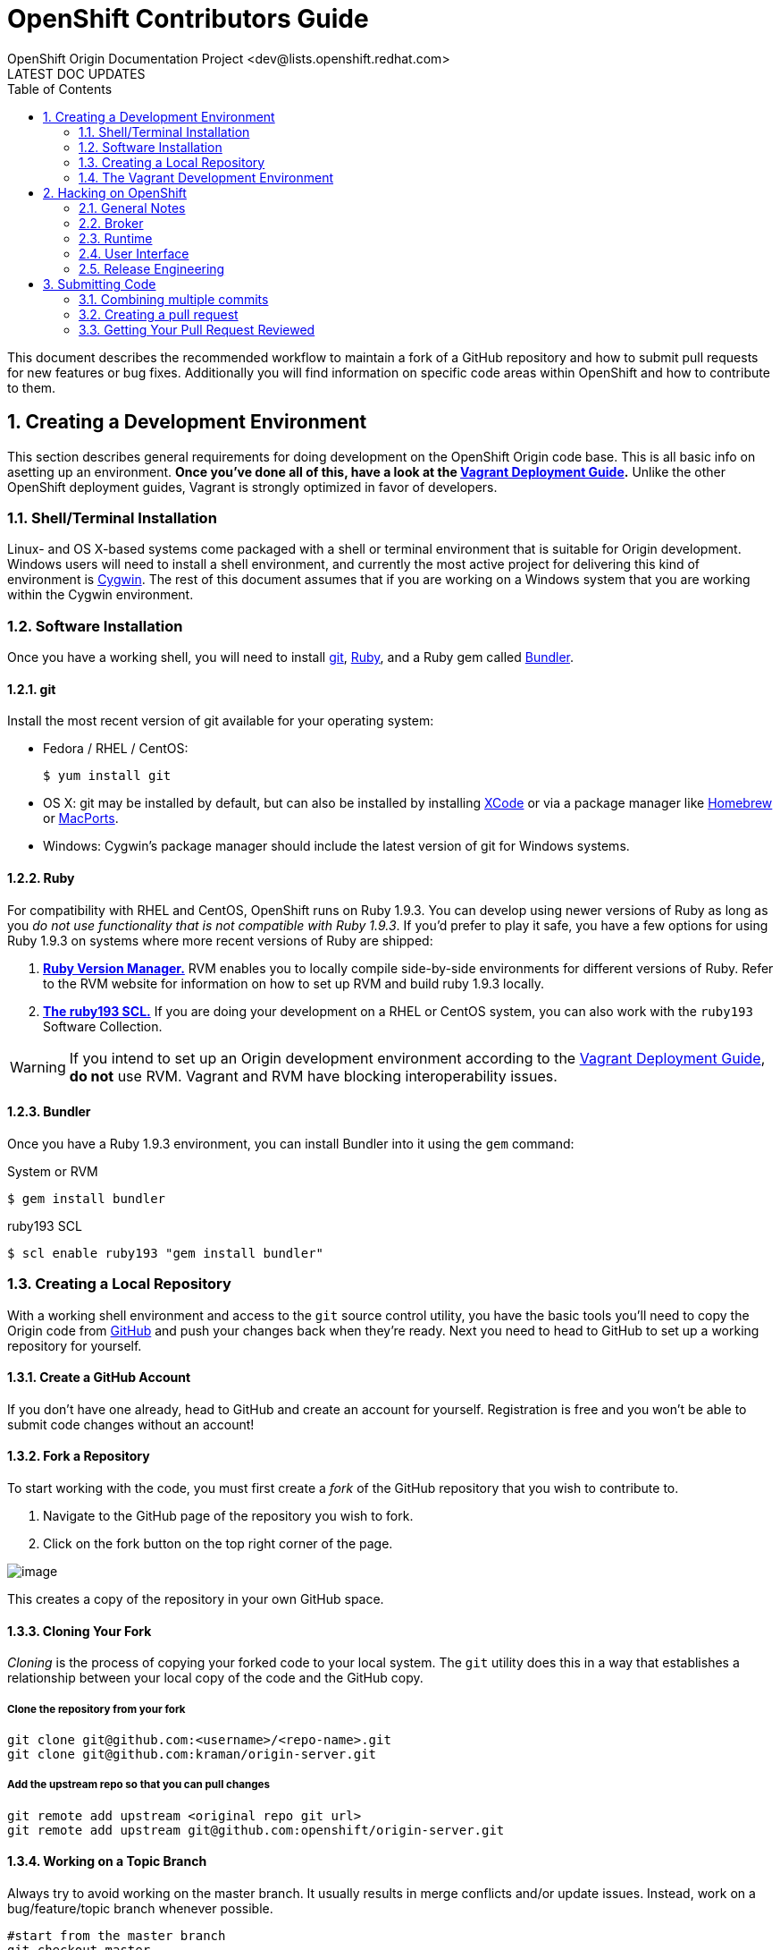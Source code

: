 = OpenShift Contributors Guide
OpenShift Origin Documentation Project <dev@lists.openshift.redhat.com>
LATEST DOC UPDATES
:data-uri:
:toc2:
:icons:
:numbered:

This document describes the recommended workflow to maintain a fork of a GitHub repository and how to submit pull requests for new features or bug fixes. Additionally you will find information on specific code areas within OpenShift and how to contribute to them.

== Creating a Development Environment
This section describes general requirements for doing development on the OpenShift Origin code base. This is all basic info on asetting up an environment. **Once you've done all of this, have a look at the link:oo_deployment_guide_vagrant.html[Vagrant Deployment Guide].** Unlike the other OpenShift deployment guides, Vagrant is strongly optimized in favor of developers.

=== Shell/Terminal Installation

Linux- and OS X-based systems come packaged with a shell or terminal environment that is suitable for Origin development. Windows users will need to install a shell environment, and currently the most active project for delivering this kind of environment is http://www.cygwin.com/[Cygwin]. The rest of this document assumes that if you are working on a Windows system that you are working within the Cygwin environment.

=== Software Installation

Once you have a working shell, you will need to install http://git-scm.com/[git], https://www.ruby-lang.org/[Ruby], and a Ruby gem called http://bundler.io/[Bundler].

==== git

Install the most recent version of git available for your operating system:

* Fedora / RHEL / CentOS:
+
----
$ yum install git
----
* OS X: git may be installed by default, but can also be installed by installing https://developer.apple.com/xcode/[XCode] or via a package manager like http://brew.sh/[Homebrew] or http://www.macports.org/[MacPorts].
* Windows: Cygwin's package manager should include the latest version of git for Windows systems.

==== Ruby

For compatibility with RHEL and CentOS, OpenShift runs on Ruby 1.9.3. You can develop using newer versions of Ruby as long as you _do not use functionality that is not compatible with Ruby 1.9.3_. If you'd prefer to play it safe, you have a few options for using Ruby 1.9.3 on systems where more recent versions of Ruby are shipped:

1. https://rvm.io/[**Ruby Version Manager.**] RVM enables you to locally compile side-by-side environments for different versions of Ruby. Refer to the RVM website for information on how to set up RVM and build ruby 1.9.3 locally.
2. http://developerblog.redhat.com/2013/01/31/ruby-on-rails-3-2-on-red-hat-enterprise-linux-6-with-software-collections/[**The ruby193 SCL.**] If you are doing your development on a RHEL or CentOS system, you can also work with the `ruby193` Software Collection.

WARNING: If you intend to set up an Origin development environment according to the link:oo_deployment_guide.html[Vagrant Deployment Guide], **do not** use RVM. Vagrant and RVM have blocking interoperability issues.

==== Bundler

Once you have a Ruby 1.9.3 environment, you can install Bundler into it using the `gem` command:

.System or RVM
----
$ gem install bundler
----

.ruby193 SCL
----
$ scl enable ruby193 "gem install bundler"
----

=== Creating a Local Repository

With a working shell environment and access to the `git` source control utility, you have the basic tools you'll need to copy the Origin code from https://github.com/[GitHub] and push your changes back when they're ready. Next you need to head to GitHub to set up a working repository for yourself.

==== Create a GitHub Account

If you don't have one already, head to GitHub and create an account for yourself. Registration is free and you won't be able to submit code changes without an account!

==== Fork a Repository

To start working with the code, you must first create a _fork_ of the GitHub repository that you wish to contribute to.

1. Navigate to the GitHub page of the repository you wish to fork.
2. Click on the fork button on the top right corner of the page.

image:bootcamp_3_fork.jpg[image]

This creates a copy of the repository in your own GitHub space.

==== Cloning Your Fork
_Cloning_ is the process of copying your forked code to your local system. The `git` utility does this in a way that establishes a relationship between your local copy of the code and the GitHub copy.

===== Clone the repository from your fork

----
git clone git@github.com:<username>/<repo-name>.git
git clone git@github.com:kraman/origin-server.git
----

===== Add the upstream repo so that you can pull changes

----
git remote add upstream <original repo git url>
git remote add upstream git@github.com:openshift/origin-server.git
----

==== Working on a Topic Branch

Always try to avoid working on the master branch.
It usually results in merge conflicts and/or update issues.
Instead, work on a bug/feature/topic branch whenever possible.

----
#start from the master branch
git checkout master

#create a new branch
git branch dev/kraman/bug/12345

#switch to the new branch
git checkout dev/kraman/bug/12345

#...make changes...
----

==== Staying Updated

Once a fork has been created, it does not automatically track the upstream repository.
Follow the steps outlined below to keep the master branch up-to-date.

1. Pull the latest changes from upstream
+
----
$ git fetch upstream
$ git fetch upstream --tags
----
2. Make sure there are no un-committed changes
+
----
$ git stash
----
3. Make sure we are working on the master branch
+
----
$ git checkout master
----
4. Merge the latest changes
+
----
$ git merge upstream/master
----
5. Push the updates changes to our GitHub fork
+
----
$ git push origin master
$ git push origin --tags
----
6. Return to your bug/feature branch
+
----
$ git checkout dev/kraman/bug/12345
----
7. Rebase this branch onto latest code from master (expect conflicts)
+
----
$ git rebase master
----
8. Resolve conflicts
9. Push the rebased branch back to your fork
+
----
$ git push origin dev/kraman/bug/12345 -f
----
10. Restore any un-committed changes
+
----
$ git stash pop
----

NOTE: The `git stash` steps are optional. It is easier if you commit all changes before attempting a rebase.

=== The Vagrant Development Environment
As mentioned at the top of this section, OpenShift Origin has a very powerful development environment based on http://www.vagrantup.com/[Vagrant]. Check out the link:oo_deployment_guide_vagrant.html[Vagrant Deployment Guide] for all of the details on this system.

== Hacking on OpenShift
OpenShift development is divided roughly into the following areas:

* link:#broker[_Broker_], which describes the Rails application that drives the REST API, plus management of Nodes via the message queuing service.
* link:#runtime[_Runtime_], which describes the operating environment of the Nodes and the cartridge framework
* link:#user-interface[_User Interface_], which covers the web console, the admin console, and the `rhc` client utility
* link:#release-engineering[_Release Engineering_], which covers the packaging and distribution of OpenShift via RPM, vagrant, puppet, and `oo-install`

Each section below explains how and where to look for the feature backlog, bug records, and source code relevant to these areas.

=== General Notes

**The OpenShift Roadmap**: If you are looking for a high-level idea of which features are in the pipeline for OpenShift Origin, check out our https://trello.com/b/nlLwlKoz[Roadmap Board] on https://trello.com/[Trello]. Each card in the "Epic Backlog" describes an overarching set of changes that is then broken down into cards across the backlogs of the different development areas.

**Feature Backlogs**: Each development area has their own backlog of tasks that is also maintained on Trello. Most of these tasks are associated with Epics from our Roadmap board.

**Bug Tracking**: We use https://bugzilla.redhat.com/[Bugzilla] to track the reports and resolutions of OpenShift bugs. If you hit weird behavior with an OpenShift component:

* Run a https://bugzilla.redhat.com/query.cgi[Bugzilla search] - product "OpenShift Origin"
* Email the http://lists.openshift.redhat.com/openshiftmm/listinfo/dev[Origin Developers' mail list]
* Ask someone on the http://webchat.freenode.net/?randomnick=1&channels=openshift-dev&uio=d4[#openshift-dev IRC channel]

Once you know you're dealing with an unreported bug, please don't hesitate to submit it. The Bugzilla submission form will ask you which component of OpenShift the bug belongs under. See the development area information below which includes the relevant bugzilla groups.

**Source Control**: The source code for OpenShift origin lives in public repositories on https://github.com/[GitHub]. If you aren't familiar with http://git-scm.com/[git], there are numerous primers available on the web.

=== Broker
The Broker itself is a Rails application that serves as the nerve center for OpenShift Origin. Everything from user creation to app deployment is handled through the Broker. The Broker exposes a http://openshift.github.io/documentation/rest_api/rest-api-1-6.html[REST API] and communicates with Node hosts via http://www.amqp.org/[AMQP].

* https://trello.com/b/nbkIrqKa[Feature Backlog]
* https://bugzilla.redhat.com/buglist.cgi?bug_status=NEW&bug_status=ASSIGNED&bug_status=MODIFIED&component=Broker&component=REST%20API&product=OpenShift%20Origin&query_format=advanced[Bugzilla Records] (components: Broker, REST API)
* GitHub repo: https://github.com/openshift/origin-server[origin-server]

=== Runtime

"Runtime" refers to the components of OpenShift that are related to the hosted applications. This includes both the Node and the application http://openshift.github.io/documentation/oo_cartridge_developers_guide.html[Cartridges].

* https://trello.com/b/qjfQ62lZ/openshift-origin-node[Feature Backlog]
* https://bugzilla.redhat.com/buglist.cgi?bug_status=NEW&bug_status=ASSIGNED&bug_status=MODIFIED&component=Cartridge&component=Node&list_id=2209237&product=OpenShift%20Origin&query_format=advanced[Bugzilla Records] (components: Cartridge, Node)
* GitHub repo: https://github.com/openshift/origin-server[origin-server]

=== User Interface

The user interface components include all of the things that users directly interact with when using OpenShift. Like the Broker, the web console and administrative consoles are Rails applications. Together with the `rhc` command-line utility, the consoles act as clients to the Broker's REST API.

* https://trello.com/b/M0rP0aLj/openshift-origin-user-interface[Feature Backlog]
* https://bugzilla.redhat.com/buglist.cgi?bug_status=NEW&bug_status=ASSIGNED&bug_status=MODIFIED&component=Command%20Line%20Interface&component=Management%20Console&component=Website&list_id=2209262&product=OpenShift%20Origin&query_format=advanced[Bugzilla Records] (components: Command Line Interface, Management Console, Website)
* GitHub repos:
** https://github.com/openshift/origin-server[origin-server]
** https://github.com/openshift/rhc[rhc]

=== Release Engineering

Release engineering covers Origin testing, documentation and packaging.

* https://trello.com/b/9jLHsM7K/openshift-origin-release-engineering[Feature Backlog]
* https://bugzilla.redhat.com/buglist.cgi?bug_status=NEW&bug_status=ASSIGNED&bug_status=MODIFIED&component=Documentation&component=Installer&list_id=2209287&product=OpenShift%20Origin&query_format=advanced[Bugzilla Records] (components: Documentation, Installer)
* GitHub repos:
** Origin: https://github.com/openshift/origin-server[origin-server]
** `oo-install`: https://github.com/openshift/openshift-extras/tree/master/oo-install[openshift-extras]
** openshift/openshift-origin Puppet module: https://github.com/openshift/puppet-openshift_origin[puppet-openshift_origin]
** Vagrant plugin: https://github.com/openshift/vagrant-openshift[vagrant-openshift]

== Submitting Code

If you are looking for information on specific code areas within OpenShift, jump to the next section. This section covers the basics of preparing modified code for being merged back into the Origin source.

Once your code is ready to be submitted, you will need to submit a pull request with your changes:

1. Update your branch and make sure you are rebased off the latest upstream/master:
    a. `git fetch upstream`
    b. `git rebase upstream/<source_branch>`
    c. `git push origin <working_branch>`
2. Squash your commits onto a single revision (described below)
3. Submit a pull request on GitHub (described below)

=== Combining multiple commits

Before you can submit a request, you should rebase and then _squash_ all your changes on to a single commit. This makes it easier to review
and also makes reverting the code easier in case of any build breakages.

To do this, first have a look at the recent commits to your local repository with `git log`:

----
$ git log
commit 0681b5f7be31457f3c56928e63a8bee1696e2cdc
Author: Jane Doe <jane.doe@corp.com>
Date:   Fri Jan 24 17:19:46 2014 -0500

    Completed changes for the fix for Bug 1234

commit 8e63a8bee1696e2cdc0681b5f7be31457f3c5692
Author: Jane Doe <jane.doe@corp.com>
Date:   Fri Jan 24 17:16:46 2014 -0500

    Working on a fix for Bug 1234

commit fb35b5f8063485560494af0f7fcb600cb3adfe4c
Merge: d8929c2 a703b5f
Author: John Doe <john.doe@acme.com>
Date:   Fri Feb 14 09:54:59 2014 +0800

    Merge pull request #2121 from other_coder/working_branch

    Fixed a bug in foo.bar
----

In this instance, the top two items in the log represent local commits to Jane Doe's working branch. The third commit is a merge against upstream that was pulled in when Jane rebased her local repo directory. So in order to squash her intermediate commits into a single one, Jane will do an interactive rebase ("-i") starting from the most recent merge commit:

----
$ git rebase -i fb35b5f8063485560494af0f7fcb600cb3adfe4c
----

TIP: You don't need to enter the whole commit ID, but use copy and paste so that you don't have to type any of it.

The rebase editor will appear, and from here Jane can squash the commits:

----
pick 8e63a8b Working on a fix for Bug 1234 <1>
pick 0681b5f Completed changes for the fix for Bug 1234 <2>

# Rebase fb35b5f..0681b5f onto fb35b5f
#
# Commands:
#  p, pick = use commit
#  r, reword = use commit, but edit the commit message
#  e, edit = use commit, but stop for amending
#  s, squash = use commit, but meld into previous commit
#  f, fixup = like "squash", but discard this commit's log message
#  x, exec = run command (the rest of the line) using shell
#
# These lines can be re-ordered; they are executed from top to bottom.
#
# If you remove a line here THAT COMMIT WILL BE LOST.
#
# However, if you remove everything, the rebase will be aborted.
#
# Note that empty commits are commented out
----
<1> Replace "pick" with "r" or "reword" to make the initial commit's message more explanatory: "Fix for Bug 1234 - broker.conf missing FOO_BAR setting."
<2> On this line, replace "pick" with "f" or "fixup" to merge this commit into the initial commit.

Now she can do a push to her forked repo on GitHub. If she previously pushed the intermediate commits, she will need to add the `--force` flag to overwrite those with the new squashed commit:

----
$ git push origin my_working_branch --force
----

For more information about squashing commits, read http://git-scm.com/book/en/Git-Tools-Rewriting-History#Squashing-Commits[the git Guide's article] on the topic.

=== Creating a pull request

https://help.github.com/articles/using-pull-requests[GitHub instructions on creating a pull request]

If you need to make changes to your commit after a pull request has been issues,
you can go back to the pull request page and update the commit range rather than
submit a new pull requests.

=== Getting Your Pull Request Reviewed
The main OpenShift repos get dozens of pull requests per day. In order to make sure that your pull request is reviewed, please do one of these three things:

1. If you know the GitHub ID of the person who should review your code, you can alert them in a comment on your pull request by including the GitHub username preceded by the '@' symbol.
2. You can log into the OpenShift developers' IRC channel, http://webchat.freenode.net/?randomnick=1&channels=openshift-dev&uio=d4[#openshift-dev] on FreeNode, and ask for a code review.
3. You can send an e-mail to the http://lists.openshift.redhat.com/openshiftmm/listinfo/dev[OpenShift developers' mail list] asking for a code review (don't forget to include a link to the pull request).

Especially if you go with the mail list route, be sure to follow up if you don't hear from anyone within a business day. In general the response time should be much shorter.

